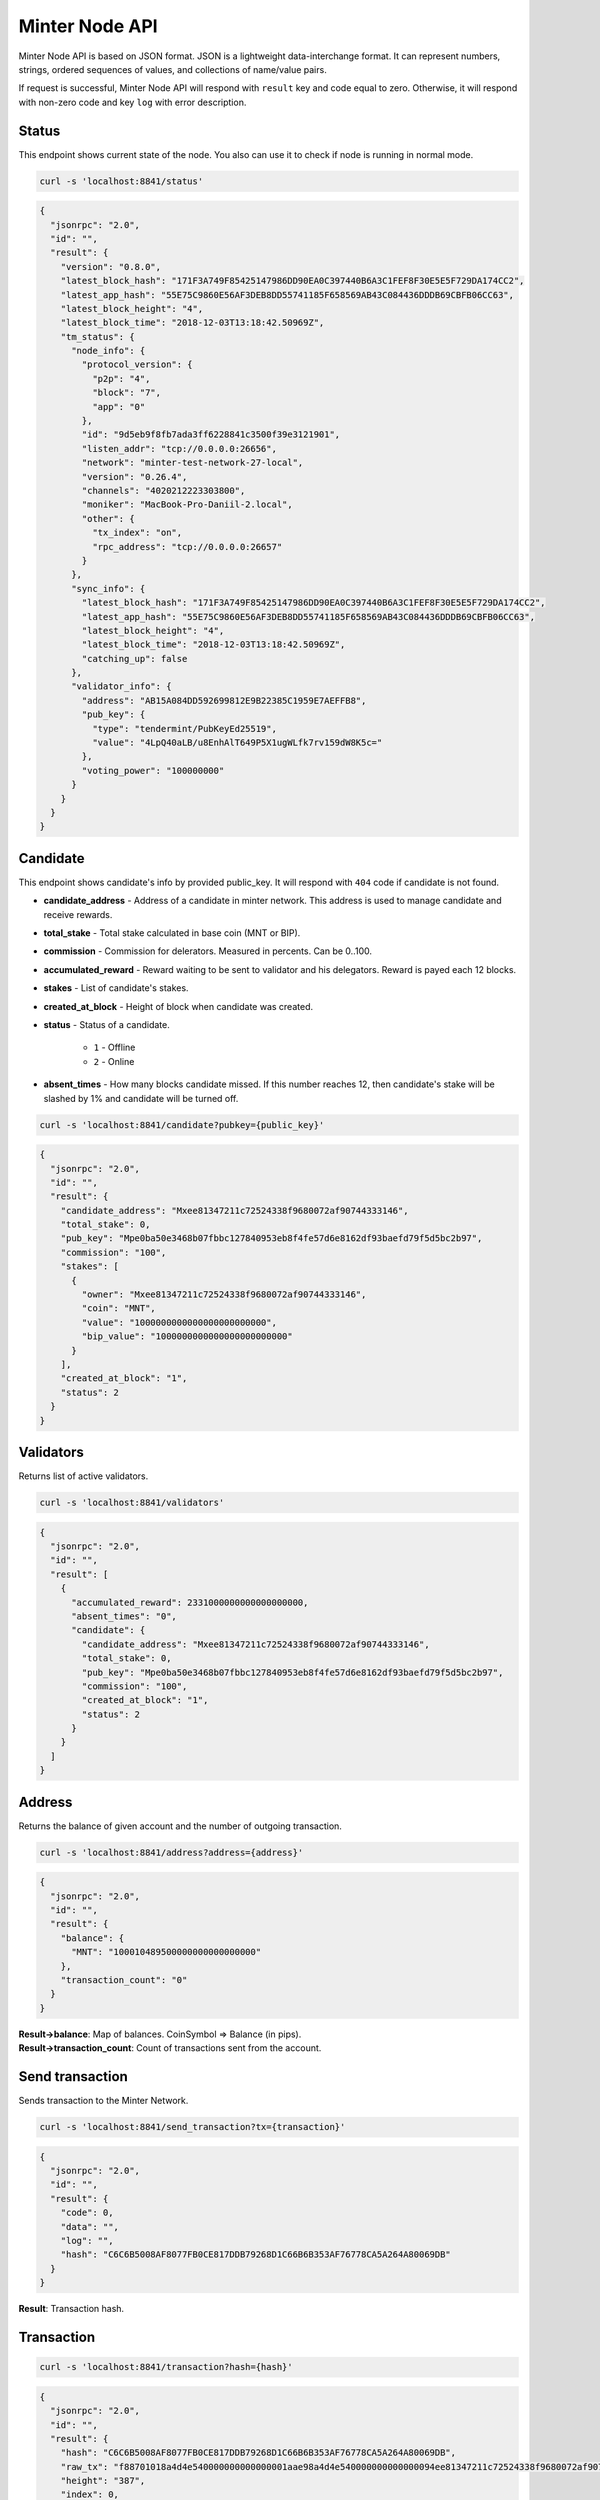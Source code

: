 Minter Node API
===============

Minter Node API is based on JSON format. JSON is a lightweight data-interchange format.
It can represent numbers, strings, ordered sequences of values, and collections of name/value pairs.

If request is successful, Minter Node API will respond with ``result`` key and code equal to zero. Otherwise, it will
respond with non-zero code and key ``log`` with error description.

Status
^^^^^^

This endpoint shows current state of the node. You also can use it to check if node is running in
normal mode.

.. code-block:: bash

    curl -s 'localhost:8841/status'

.. code-block:: json

    {
      "jsonrpc": "2.0",
      "id": "",
      "result": {
        "version": "0.8.0",
        "latest_block_hash": "171F3A749F85425147986DD90EA0C397440B6A3C1FEF8F30E5E5F729DA174CC2",
        "latest_app_hash": "55E75C9860E56AF3DEB8DD55741185F658569AB43C084436DDDB69CBFB06CC63",
        "latest_block_height": "4",
        "latest_block_time": "2018-12-03T13:18:42.50969Z",
        "tm_status": {
          "node_info": {
            "protocol_version": {
              "p2p": "4",
              "block": "7",
              "app": "0"
            },
            "id": "9d5eb9f8fb7ada3ff6228841c3500f39e3121901",
            "listen_addr": "tcp://0.0.0.0:26656",
            "network": "minter-test-network-27-local",
            "version": "0.26.4",
            "channels": "4020212223303800",
            "moniker": "MacBook-Pro-Daniil-2.local",
            "other": {
              "tx_index": "on",
              "rpc_address": "tcp://0.0.0.0:26657"
            }
          },
          "sync_info": {
            "latest_block_hash": "171F3A749F85425147986DD90EA0C397440B6A3C1FEF8F30E5E5F729DA174CC2",
            "latest_app_hash": "55E75C9860E56AF3DEB8DD55741185F658569AB43C084436DDDB69CBFB06CC63",
            "latest_block_height": "4",
            "latest_block_time": "2018-12-03T13:18:42.50969Z",
            "catching_up": false
          },
          "validator_info": {
            "address": "AB15A084DD592699812E9B22385C1959E7AEFFB8",
            "pub_key": {
              "type": "tendermint/PubKeyEd25519",
              "value": "4LpQ40aLB/u8EnhAlT649P5X1ugWLfk7rv159dW8K5c="
            },
            "voting_power": "100000000"
          }
        }
      }
    }

Candidate
^^^^^^^^^

This endpoint shows candidate's info by provided public_key. It will respond with ``404`` code if candidate is not
found.

- **candidate_address** - Address of a candidate in minter network. This address is used to manage
  candidate and receive rewards.
- **total_stake** - Total stake calculated in base coin (MNT or BIP).
- **commission** - Commission for delerators. Measured in percents. Can be 0..100.
- **accumulated_reward** - Reward waiting to be sent to validator and his delegators. Reward is payed each 12 blocks.
- **stakes** - List of candidate's stakes.
- **created_at_block** - Height of block when candidate was created.
- **status** - Status of a candidate.

    - ``1`` - Offline
    - ``2`` - Online

- **absent_times** - How many blocks candidate missed. If this number reaches 12, then candidate's stake will be
  slashed by 1% and candidate will be turned off.

.. code-block:: bash

    curl -s 'localhost:8841/candidate?pubkey={public_key}'

.. code-block:: json

    {
      "jsonrpc": "2.0",
      "id": "",
      "result": {
        "candidate_address": "Mxee81347211c72524338f9680072af90744333146",
        "total_stake": 0,
        "pub_key": "Mpe0ba50e3468b07fbbc127840953eb8f4fe57d6e8162df93baefd79f5d5bc2b97",
        "commission": "100",
        "stakes": [
          {
            "owner": "Mxee81347211c72524338f9680072af90744333146",
            "coin": "MNT",
            "value": "1000000000000000000000000",
            "bip_value": "1000000000000000000000000"
          }
        ],
        "created_at_block": "1",
        "status": 2
      }
    }


Validators
^^^^^^^^^^

Returns list of active validators.

.. code-block:: bash

    curl -s 'localhost:8841/validators'

.. code-block:: json

    {
      "jsonrpc": "2.0",
      "id": "",
      "result": [
        {
          "accumulated_reward": 2331000000000000000000,
          "absent_times": "0",
          "candidate": {
            "candidate_address": "Mxee81347211c72524338f9680072af90744333146",
            "total_stake": 0,
            "pub_key": "Mpe0ba50e3468b07fbbc127840953eb8f4fe57d6e8162df93baefd79f5d5bc2b97",
            "commission": "100",
            "created_at_block": "1",
            "status": 2
          }
        }
      ]
    }



Address
^^^^^^^

Returns the balance of given account and the number of outgoing transaction.

.. code-block:: bash

    curl -s 'localhost:8841/address?address={address}'

.. code-block:: json

    {
      "jsonrpc": "2.0",
      "id": "",
      "result": {
        "balance": {
          "MNT": "100010489500000000000000000"
        },
        "transaction_count": "0"
      }
    }



| **Result->balance**: Map of balances. CoinSymbol => Balance (in pips).
| **Result->transaction_count**: Count of transactions sent from the account.

Send transaction
^^^^^^^^^^^^^^^^

Sends transaction to the Minter Network.

.. code-block:: bash

    curl -s 'localhost:8841/send_transaction?tx={transaction}'

.. code-block:: json

    {
      "jsonrpc": "2.0",
      "id": "",
      "result": {
        "code": 0,
        "data": "",
        "log": "",
        "hash": "C6C6B5008AF8077FB0CE817DDB79268D1C66B6B353AF76778CA5A264A80069DB"
      }
    }


**Result**: Transaction hash.

Transaction
^^^^^^^^^^^

.. code-block:: bash

    curl -s 'localhost:8841/transaction?hash={hash}'

.. code-block:: json

    {
      "jsonrpc": "2.0",
      "id": "",
      "result": {
        "hash": "C6C6B5008AF8077FB0CE817DDB79268D1C66B6B353AF76778CA5A264A80069DB",
        "raw_tx": "f88701018a4d4e540000000000000001aae98a4d4e540000000000000094ee81347211c72524338f9680072af9074433314688a688906bd8b0000084546573748001b845f8431ba098fd9402b0af434f461eecdad89908655c779fb394b7624a0c37198f931f27a1a075e73a04f81e2204d88826ac851b2b3da359e4a9a16ac6c17e992fa0a3de0c48",
        "height": "387",
        "index": 0,
        "from": "Mxee81347211c72524338f9680072af90744333146",
        "nonce": "1",
        "gas_price": "1",
        "gas_coin": "MNT",
        "gas_used": "18",
        "type": 1,
        "data": {
          "coin": "MNT",
          "to": "Mxee81347211c72524338f9680072af90744333146",
          "value": "12000000000000000000"
        },
        "payload": "VGVzdA==",
        "tags": {
          "tx.coin": "MNT",
          "tx.type": "01",
          "tx.from": "ee81347211c72524338f9680072af90744333146",
          "tx.to": "ee81347211c72524338f9680072af90744333146"
        }
      }
    }


Block
^^^^^

Returns block data at given height.

.. code-block:: bash

    curl -s 'localhost:8841/block?height={height}'

.. code-block:: json

    {
      "jsonrpc": "2.0",
      "id": "",
      "result": {
        "hash": "F4D2F2DF68B20275B832B2D1859308509C373523689259CABD17AFC777C0B014",
        "height": "387",
        "time": "2018-12-03T14:39:41.364276Z",
        "num_txs": "1",
        "total_txs": "1",
        "transactions": [
          {
            "hash": "Mtc6c6b5008af8077fb0ce817ddb79268d1c66b6b353af76778ca5a264a80069db",
            "raw_tx": "f88701018a4d4e540000000000000001aae98a4d4e540000000000000094ee81347211c72524338f9680072af9074433314688a688906bd8b0000084546573748001b845f8431ba098fd9402b0af434f461eecdad89908655c779fb394b7624a0c37198f931f27a1a075e73a04f81e2204d88826ac851b2b3da359e4a9a16ac6c17e992fa0a3de0c48",
            "from": "Mxee81347211c72524338f9680072af90744333146",
            "nonce": "1",
            "gas_price": "1",
            "type": 1,
            "data": {
              "coin": "MNT",
              "to": "Mxee81347211c72524338f9680072af90744333146",
              "value": "12000000000000000000"
            },
            "payload": "VGVzdA==",
            "service_data": "",
            "gas": "18",
            "gas_coin": "MNT",
            "gas_used": "18",
            "tags": {
              "tx.type": "01",
              "tx.from": "ee81347211c72524338f9680072af90744333146",
              "tx.to": "ee81347211c72524338f9680072af90744333146",
              "tx.coin": "MNT"
            }
          }
        ],
        "precommits": [
          {
            "type": 2,
            "height": "386",
            "round": "0",
            "timestamp": "2018-12-03T14:39:41.364276Z",
            "block_id": {
              "hash": "8348B85D729555F0FEC3258EE07B188A38702F5045C1C0E3F0200A59713AA32F",
              "parts": {
                "total": "1",
                "hash": "5816E926E9006AF09D6E77A51A90051B54E2D6FF984A21BE4AAC39A0E0758678"
              }
            },
            "validator_address": "AB15A084DD592699812E9B22385C1959E7AEFFB8",
            "validator_index": "0",
            "signature": "V/9uM9ZVUgfh5NdZn0DS4xWubLqJiEAB+J1McBCKW0Kq2X25L4+6mSjEG/hSYNxLGtS+yV22bhxLcc2qvqoDAg=="
          }
        ],
        "block_reward": "333000000000000000000",
        "size": "1204"
      }
    }



Coin Info
^^^^^^^^^

Returns information about coin.

*Note*: this method **does not** return information about base coins (MNT and BIP).

.. code-block:: bash

    curl -s 'localhost:8841/coin_info?symbol="{SYMBOL}"'

.. code-block:: json

    {
      "jsonrpc": "2.0",
      "id": "",
      "result": {
        "name": "TEST",
        "symbol": "TESTCOIN",
        "volume": "100000000000000000000",
        "crr": "100",
        "reserve_balance": "100000000000000000000"
      }
    }


**Result**:
    - **Coin name** - Name of a coin. Arbitrary string.
    - **Coin symbol** - Short symbol of a coin. Coin symbol is unique, alphabetic, uppercase, 3 to 10 letters length.
    - **Volume** - Amount of coins exists in network.
    - **Reserve balance** - Amount of BIP/MNT in coin reserve.
    - **Constant Reserve Ratio (CRR)** - uint, from 10 to 100.
    - **Creator** - Address of coin creator account.

Estimate sell coin
^^^^^^^^^^^^^^^^^^

Return estimate of sell coin transaction

.. code-block:: bash

    curl -s 'localhost:8841/estimate_coin_sell?coin_to_sell="MNT"&coin_to_buy="TESTCOIN"&value_to_sell="1"'

Request params:
    - **coin_to_sell** – coin to give
    - **value_to_sell** – amount to give (in pips)
    - **coin_to_buy** - coin to get

.. code-block:: json

    {
      "jsonrpc": "2.0",
      "id": "",
      "result": {
        "will_pay": "1",
        "commission": "100000000000000000"
      }
    }


**Result**: Amount of "to_coin" user should get.


Estimate buy coin
^^^^^^^^^^^^^^^^^

Return estimate of buy coin transaction

.. code-block:: bash

    curl -s 'localhost:8841/estimate_coin_buy?coin_to_sell="MNT"&coin_to_buy="TESTCOIN"&value_to_buy="1"'

Request params:
    - **coin_to_sell** – coin to give
    - **value_to_buy** – amount to get (in pips)
    - **coin_to_buy** - coin to get

.. code-block:: json

    {
      "jsonrpc": "2.0",
      "id": "",
      "result": {
        "will_pay": "1",
        "commission": "100000000000000000"
      }
    }


**Result**: Amount of "to_coin" user should give.

Estimate tx commission
^^^^^^^^^^^^^^^^^^^^^^

Return estimate of buy coin transaction

.. code-block:: bash

    curl -s 'localhost:8841/estimate_tx_commission?tx={transaction}'

.. code-block:: json

    {
      "jsonrpc": "2.0",
      "id": "",
      "result": {
        "commission": "11000000000000000000"
      }
    }



**Result**: Commission in GasCoin.

